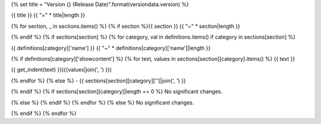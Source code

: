 {% set title = "Version {} (Release Date)".format(versiondata.version) %}

{{ title }}
{{ "=" * title|length }}

{% for section, _ in sections.items() %}
{% if section %}{{ section }}
{{ "~" * section|length }}

{% endif %}
{% if sections[section] %}
{% for category, val in definitions.items() if category in sections[section] %}

{{ definitions[category]['name'] }}
{{ "~" * definitions[category]['name']|length }}

{% if definitions[category]['showcontent'] %}
{% for text, values in sections[section][category].items() %}
{{ text }}

{{ get_indent(text) }}({{values|join(', ') }})

{% endfor %}
{% else %}
- {{ sections[section][category]['']|join(', ') }}

{% endif %}
{% if sections[section][category]|length == 0 %}
No significant changes.

{% else %}
{% endif %}
{% endfor %}
{% else %}
No significant changes.


{% endif %}
{% endfor %}